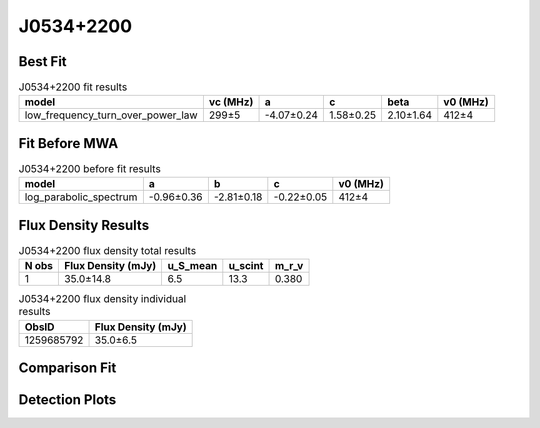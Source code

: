 .. _J0534+2200:
J0534+2200
==========

Best Fit
--------
.. image:: best_fits/J0534+2200_fit.png
  :width: 800

.. csv-table:: J0534+2200 fit results
   :header: "model","vc (MHz)","a","c","beta","v0 (MHz)"

   "low_frequency_turn_over_power_law","299±5","-4.07±0.24","1.58±0.25","2.10±1.64","412±4"

Fit Before MWA
--------------

.. csv-table:: J0534+2200 before fit results
   :header: "model","a","b","c","v0 (MHz)"

   "log_parabolic_spectrum","-0.96±0.36","-2.81±0.18","-0.22±0.05","412±4"


Flux Density Results
--------------------
.. csv-table:: J0534+2200 flux density total results
   :header: "N obs", "Flux Density (mJy)", "u_S_mean", "u_scint", "m_r_v"

   "1",  "35.0±14.8", "6.5", "13.3", "0.380"

.. csv-table:: J0534+2200 flux density individual results
   :header: "ObsID", "Flux Density (mJy)"

    "1259685792", "35.0±6.5"

Comparison Fit
--------------
.. image:: comparison_fits/J0534+2200_comparison_fit.png
  :width: 800

Detection Plots
---------------

.. image:: detection_plots/pf_1259685792_J0534+2200_05:34:31.97_+22:00:52.06_b100_33.39ms_Cand.pfd.png
  :width: 800

.. image:: on_pulse_plots/1259685792_J0534+2200_100_bins_gaussian_components.png
  :width: 800
